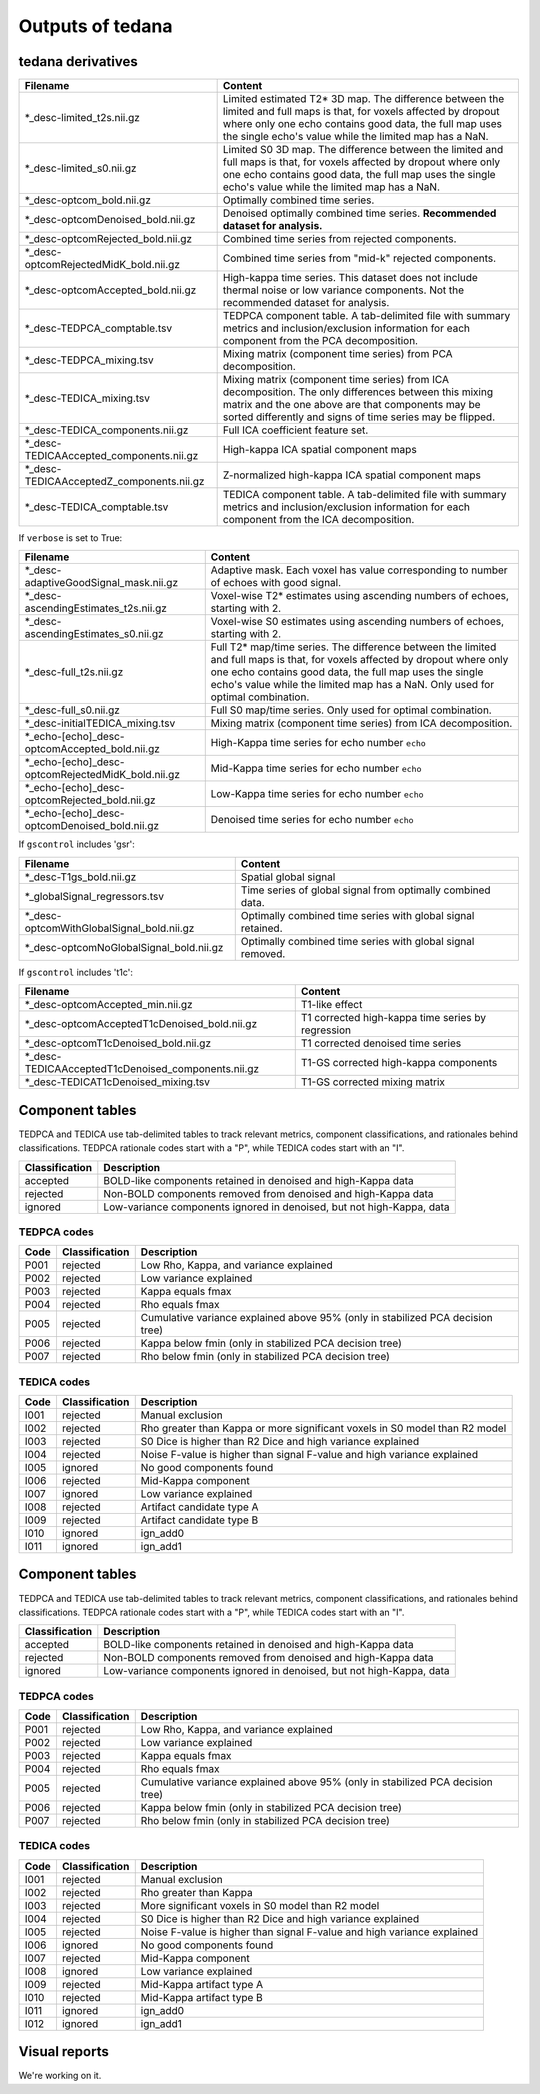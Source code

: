 Outputs of tedana
===========================

tedana derivatives
------------------

========================================   =====================================================
Filename                                   Content
========================================   =====================================================
*_desc-limited_t2s.nii.gz                  Limited estimated T2* 3D map.
                                           The difference between the limited and full maps
                                           is that, for voxels affected by dropout where
                                           only one echo contains good data, the full map
                                           uses the single echo's value while the limited
                                           map has a NaN.
*_desc-limited_s0.nii.gz                   Limited S0 3D map.
                                           The difference between the limited and full maps
                                           is that, for voxels affected by dropout where
                                           only one echo contains good data, the full map
                                           uses the single echo's value while the limited
                                           map has a NaN.
*_desc-optcom_bold.nii.gz                  Optimally combined time series.
*_desc-optcomDenoised_bold.nii.gz          Denoised optimally combined time series.
                                           **Recommended dataset for analysis.**
*_desc-optcomRejected_bold.nii.gz          Combined time series from rejected components.
*_desc-optcomRejectedMidK_bold.nii.gz      Combined time series from "mid-k" rejected components.
*_desc-optcomAccepted_bold.nii.gz          High-kappa time series. This dataset does not
                                           include thermal noise or low variance components.
                                           Not the recommended dataset for analysis.
*_desc-TEDPCA_comptable.tsv                TEDPCA component table. A tab-delimited file with
                                           summary metrics and inclusion/exclusion information
                                           for each component from the PCA decomposition.
*_desc-TEDPCA_mixing.tsv                   Mixing matrix (component time series) from PCA
                                           decomposition.
*_desc-TEDICA_mixing.tsv                   Mixing matrix (component time series) from ICA
                                           decomposition. The only differences between this
                                           mixing matrix and the one above are that
                                           components may be sorted differently and signs of
                                           time series may be flipped.
*_desc-TEDICA_components.nii.gz            Full ICA coefficient feature set.
*_desc-TEDICAAccepted_components.nii.gz    High-kappa ICA spatial component maps
*_desc-TEDICAAcceptedZ_components.nii.gz   Z-normalized high-kappa ICA spatial component maps
*_desc-TEDICA_comptable.tsv                TEDICA component table. A tab-delimited file with
                                           summary metrics and inclusion/exclusion information
                                           for each component from the ICA decomposition.
========================================   =====================================================

If ``verbose`` is set to True:

=================================================   =====================================================
Filename                                            Content
=================================================   =====================================================
*_desc-adaptiveGoodSignal_mask.nii.gz               Adaptive mask. Each voxel has value corresponding to
                                                    number of echoes with good signal.
*_desc-ascendingEstimates_t2s.nii.gz                Voxel-wise T2* estimates using ascending numbers
                                                    of echoes, starting with 2.
*_desc-ascendingEstimates_s0.nii.gz                 Voxel-wise S0 estimates using ascending numbers
                                                    of echoes, starting with 2.
*_desc-full_t2s.nii.gz                              Full T2* map/time series. The difference between
                                                    the limited and full maps is that, for voxels
                                                    affected by dropout where only one echo contains
                                                    good data, the full map uses the single echo's
                                                    value while the limited map has a NaN. Only used
                                                    for optimal combination.
*_desc-full_s0.nii.gz                               Full S0 map/time series. Only used for optimal
                                                    combination.
*_desc-initialTEDICA_mixing.tsv                     Mixing matrix (component time series) from ICA
                                                    decomposition.
*_echo-[echo]_desc-optcomAccepted_bold.nii.gz       High-Kappa time series for echo number ``echo``
*_echo-[echo]_desc-optcomRejectedMidK_bold.nii.gz   Mid-Kappa time series for echo number ``echo``
*_echo-[echo]_desc-optcomRejected_bold.nii.gz       Low-Kappa time series for echo number ``echo``
*_echo-[echo]_desc-optcomDenoised_bold.nii.gz       Denoised time series for echo number ``echo``
=================================================   =====================================================

If ``gscontrol`` includes 'gsr':

=========================================   =====================================================
Filename                                    Content
=========================================   =====================================================
*_desc-T1gs_bold.nii.gz                     Spatial global signal
*_globalSignal_regressors.tsv               Time series of global signal from optimally combined
                                            data.
*_desc-optcomWithGlobalSignal_bold.nii.gz   Optimally combined time series with global signal
                                            retained.
*_desc-optcomNoGlobalSignal_bold.nii.gz     Optimally combined time series with global signal
                                            removed.
=========================================   =====================================================

If ``gscontrol`` includes 't1c':

==================================================   =====================================================
Filename                                             Content
==================================================   =====================================================
*_desc-optcomAccepted_min.nii.gz                     T1-like effect
*_desc-optcomAcceptedT1cDenoised_bold.nii.gz         T1 corrected high-kappa time series by regression
*_desc-optcomT1cDenoised_bold.nii.gz                 T1 corrected denoised time series
*_desc-TEDICAAcceptedT1cDenoised_components.nii.gz   T1-GS corrected high-kappa components
*_desc-TEDICAT1cDenoised_mixing.tsv                  T1-GS corrected mixing matrix
==================================================   =====================================================

Component tables
----------------
TEDPCA and TEDICA use tab-delimited tables to track relevant metrics, component
classifications, and rationales behind classifications.
TEDPCA rationale codes start with a "P", while TEDICA codes start with an "I".

===============    =============================================================
Classification     Description
===============    =============================================================
accepted           BOLD-like components retained in denoised and high-Kappa data
rejected           Non-BOLD components removed from denoised and high-Kappa data
ignored            Low-variance components ignored in denoised, but not
                   high-Kappa, data
===============    =============================================================

TEDPCA codes
````````````

=====  ===============  ========================================================
Code   Classification   Description
=====  ===============  ========================================================
P001   rejected         Low Rho, Kappa, and variance explained
P002   rejected         Low variance explained
P003   rejected         Kappa equals fmax
P004   rejected         Rho equals fmax
P005   rejected         Cumulative variance explained above 95% (only in
                        stabilized PCA decision tree)
P006   rejected         Kappa below fmin (only in stabilized PCA decision tree)
P007   rejected         Rho below fmin (only in stabilized PCA decision tree)
=====  ===============  ========================================================

TEDICA codes
````````````
=====  ===============  ========================================================
Code   Classification   Description
=====  ===============  ========================================================
I001   rejected         Manual exclusion
I002   rejected         Rho greater than Kappa or more significant voxels
                        in S0 model than R2 model
I003   rejected         S0 Dice is higher than R2 Dice and high variance
                        explained
I004   rejected         Noise F-value is higher than signal F-value and high
                        variance explained
I005   ignored          No good components found
I006   rejected         Mid-Kappa component
I007   ignored          Low variance explained
I008   rejected         Artifact candidate type A
I009   rejected         Artifact candidate type B
I010   ignored          ign_add0
I011   ignored          ign_add1
=====  ===============  ========================================================

Component tables
----------------
TEDPCA and TEDICA use tab-delimited tables to track relevant metrics, component
classifications, and rationales behind classifications.
TEDPCA rationale codes start with a "P", while TEDICA codes start with an "I".

===============    =============================================================
Classification     Description
===============    =============================================================
accepted           BOLD-like components retained in denoised and high-Kappa data
rejected           Non-BOLD components removed from denoised and high-Kappa data
ignored            Low-variance components ignored in denoised, but not
                   high-Kappa, data
===============    =============================================================

TEDPCA codes
````````````

=====  ===============  ========================================================
Code   Classification   Description
=====  ===============  ========================================================
P001   rejected         Low Rho, Kappa, and variance explained
P002   rejected         Low variance explained
P003   rejected         Kappa equals fmax
P004   rejected         Rho equals fmax
P005   rejected         Cumulative variance explained above 95% (only in
                        stabilized PCA decision tree)
P006   rejected         Kappa below fmin (only in stabilized PCA decision tree)
P007   rejected         Rho below fmin (only in stabilized PCA decision tree)
=====  ===============  ========================================================

TEDICA codes
````````````
=====  ===============  ========================================================
Code   Classification   Description
=====  ===============  ========================================================
I001   rejected         Manual exclusion
I002   rejected         Rho greater than Kappa
I003   rejected         More significant voxels in S0 model than R2 model
I004   rejected         S0 Dice is higher than R2 Dice and high variance
                        explained
I005   rejected         Noise F-value is higher than signal F-value and high
                        variance explained
I006   ignored          No good components found
I007   rejected         Mid-Kappa component
I008   ignored          Low variance explained
I009   rejected         Mid-Kappa artifact type A
I010   rejected         Mid-Kappa artifact type B
I011   ignored          ign_add0
I012   ignored          ign_add1
=====  ===============  ========================================================

Visual reports
--------------
We're working on it.
